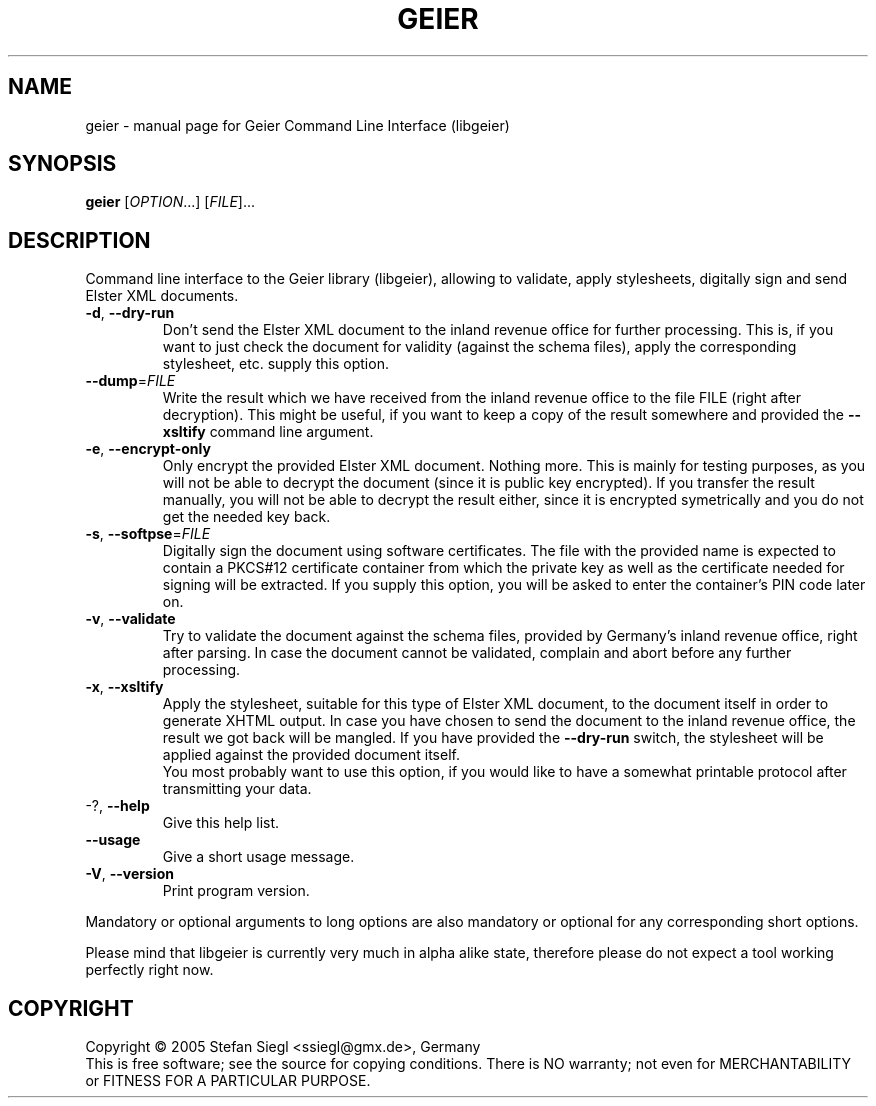 .TH GEIER "1" "November 2005" "Geier Command Line Interface (libgeier)" "User Commands"
.SH NAME
geier \- manual page for Geier Command Line Interface (libgeier)
.SH SYNOPSIS
.B geier
[\fIOPTION\fR...] [\fIFILE\fR]...
.SH DESCRIPTION
Command line interface to the Geier library (libgeier), allowing to
validate, apply stylesheets, digitally sign and send Elster XML
documents.
.TP
\fB\-d\fR, \fB\-\-dry\-run\fR
Don't send the Elster XML document to the inland revenue office for
further processing.  This is, if you want to just check the document for
validity (against the schema files), apply the corresponding stylesheet,
etc. supply this option.
.TP
\fB\-\-dump\fR=\fIFILE\fR
Write the result which we have received from the inland revenue office
to the file FILE (right after decryption).  This might be useful, if you
want to keep a copy of the result somewhere and provided the
\fB\-\-xsltify\fR command line argument.
.TP
\fB\-e\fR, \fB\-\-encrypt\-only\fR
Only encrypt the provided Elster XML document.  Nothing more.  This is
mainly for testing purposes, as you will not be able to decrypt the
document (since it is public key encrypted).  If you transfer the result
manually, you will not be able to decrypt the result either, since it is
encrypted symetrically and you do not get the needed key back.
.TP
\fB\-s\fR, \fB\-\-softpse\fR=\fIFILE\fR
Digitally sign the document using software certificates. The file with
the provided name is expected to contain a PKCS#12 certificate container
from which the private key as well as the certificate needed for signing
will be extracted.  If you supply this option, you will be asked to
enter the container's PIN code later on.
.TP
\fB\-v\fR, \fB\-\-validate\fR
Try to validate the document against the schema files, provided by
Germany's inland revenue office, right after parsing.  In case the
document cannot be validated, complain and abort before any further
processing.
.TP
\fB\-x\fR, \fB\-\-xsltify\fR
Apply the stylesheet, suitable for this type of Elster XML document, to
the document itself in order to generate XHTML output.  In case you have
chosen to send the document to the inland revenue office, the result we
got back will be mangled.  If you have provided the \fB\-\-dry\-run\fR
switch, the stylesheet will be applied against the provided document
itself.
.br
You most probably want to use this option, if you would like to have a
somewhat printable protocol after transmitting your data.
.TP
\-?, \fB\-\-help\fR
Give this help list.
.TP
\fB\-\-usage\fR
Give a short usage message.
.TP
\fB\-V\fR, \fB\-\-version\fR
Print program version.
.PP
Mandatory or optional arguments to long options are also mandatory or optional
for any corresponding short options.
.PP
Please mind that libgeier is currently very much in alpha alike state,
therefore please do not expect a tool working perfectly right now.
.SH COPYRIGHT
Copyright \(co 2005 Stefan Siegl <ssiegl@gmx.de>, Germany
.br
This is free software; see the source for copying conditions.  There is NO
warranty; not even for MERCHANTABILITY or FITNESS FOR A PARTICULAR PURPOSE.
